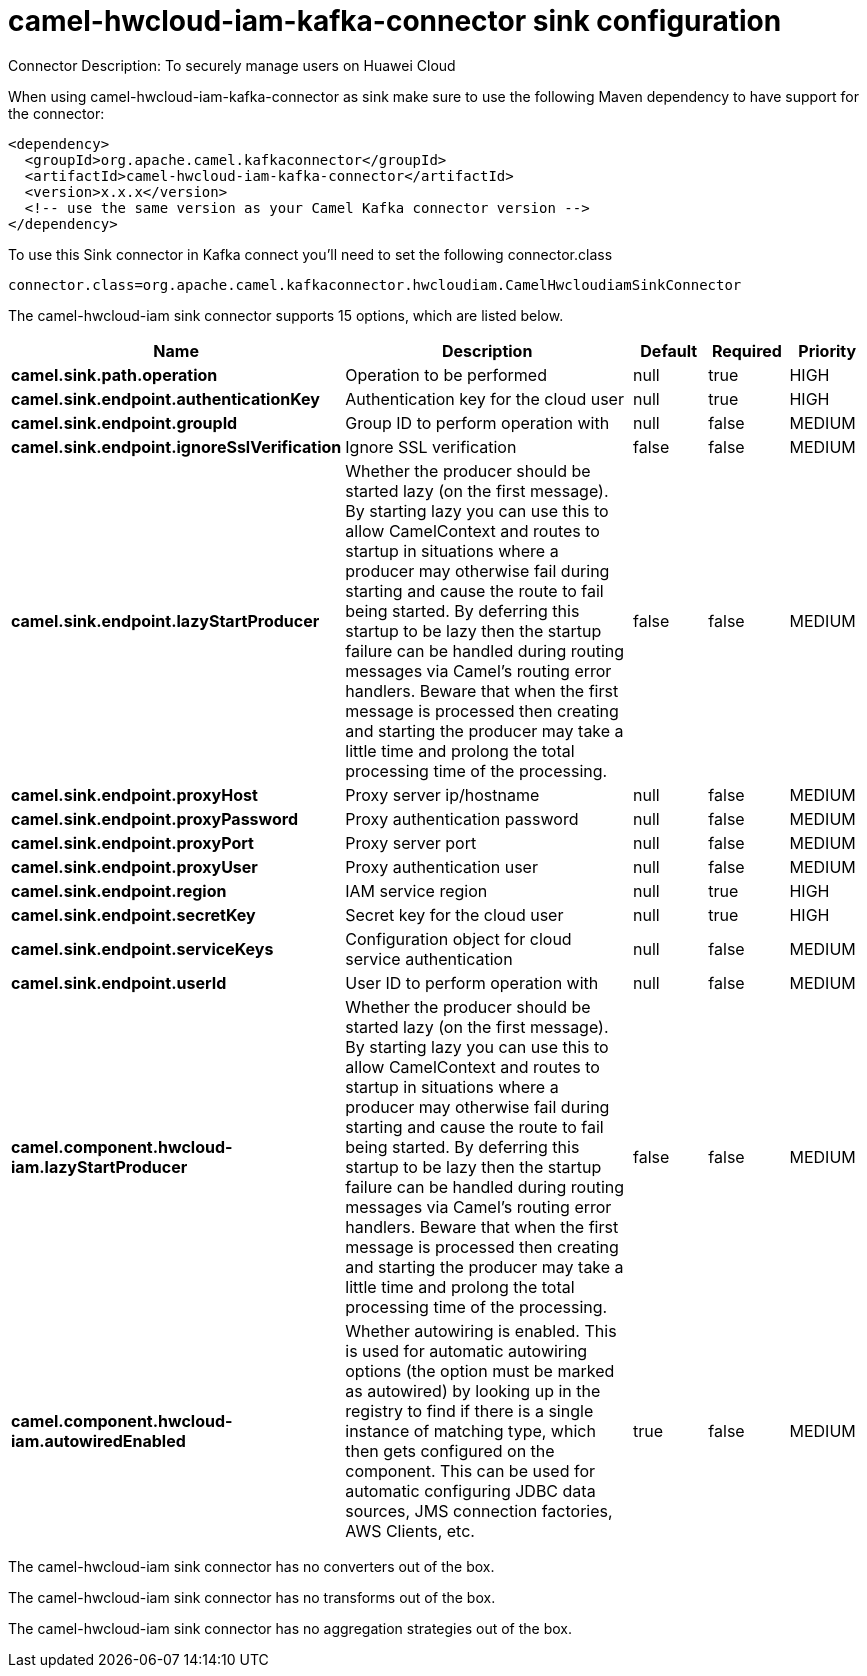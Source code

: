 // kafka-connector options: START
[[camel-hwcloud-iam-kafka-connector-sink]]
= camel-hwcloud-iam-kafka-connector sink configuration

Connector Description: To securely manage users on Huawei Cloud

When using camel-hwcloud-iam-kafka-connector as sink make sure to use the following Maven dependency to have support for the connector:

[source,xml]
----
<dependency>
  <groupId>org.apache.camel.kafkaconnector</groupId>
  <artifactId>camel-hwcloud-iam-kafka-connector</artifactId>
  <version>x.x.x</version>
  <!-- use the same version as your Camel Kafka connector version -->
</dependency>
----

To use this Sink connector in Kafka connect you'll need to set the following connector.class

[source,java]
----
connector.class=org.apache.camel.kafkaconnector.hwcloudiam.CamelHwcloudiamSinkConnector
----


The camel-hwcloud-iam sink connector supports 15 options, which are listed below.



[width="100%",cols="2,5,^1,1,1",options="header"]
|===
| Name | Description | Default | Required | Priority
| *camel.sink.path.operation* | Operation to be performed | null | true | HIGH
| *camel.sink.endpoint.authenticationKey* | Authentication key for the cloud user | null | true | HIGH
| *camel.sink.endpoint.groupId* | Group ID to perform operation with | null | false | MEDIUM
| *camel.sink.endpoint.ignoreSslVerification* | Ignore SSL verification | false | false | MEDIUM
| *camel.sink.endpoint.lazyStartProducer* | Whether the producer should be started lazy (on the first message). By starting lazy you can use this to allow CamelContext and routes to startup in situations where a producer may otherwise fail during starting and cause the route to fail being started. By deferring this startup to be lazy then the startup failure can be handled during routing messages via Camel's routing error handlers. Beware that when the first message is processed then creating and starting the producer may take a little time and prolong the total processing time of the processing. | false | false | MEDIUM
| *camel.sink.endpoint.proxyHost* | Proxy server ip/hostname | null | false | MEDIUM
| *camel.sink.endpoint.proxyPassword* | Proxy authentication password | null | false | MEDIUM
| *camel.sink.endpoint.proxyPort* | Proxy server port | null | false | MEDIUM
| *camel.sink.endpoint.proxyUser* | Proxy authentication user | null | false | MEDIUM
| *camel.sink.endpoint.region* | IAM service region | null | true | HIGH
| *camel.sink.endpoint.secretKey* | Secret key for the cloud user | null | true | HIGH
| *camel.sink.endpoint.serviceKeys* | Configuration object for cloud service authentication | null | false | MEDIUM
| *camel.sink.endpoint.userId* | User ID to perform operation with | null | false | MEDIUM
| *camel.component.hwcloud-iam.lazyStartProducer* | Whether the producer should be started lazy (on the first message). By starting lazy you can use this to allow CamelContext and routes to startup in situations where a producer may otherwise fail during starting and cause the route to fail being started. By deferring this startup to be lazy then the startup failure can be handled during routing messages via Camel's routing error handlers. Beware that when the first message is processed then creating and starting the producer may take a little time and prolong the total processing time of the processing. | false | false | MEDIUM
| *camel.component.hwcloud-iam.autowiredEnabled* | Whether autowiring is enabled. This is used for automatic autowiring options (the option must be marked as autowired) by looking up in the registry to find if there is a single instance of matching type, which then gets configured on the component. This can be used for automatic configuring JDBC data sources, JMS connection factories, AWS Clients, etc. | true | false | MEDIUM
|===



The camel-hwcloud-iam sink connector has no converters out of the box.





The camel-hwcloud-iam sink connector has no transforms out of the box.





The camel-hwcloud-iam sink connector has no aggregation strategies out of the box.
// kafka-connector options: END
